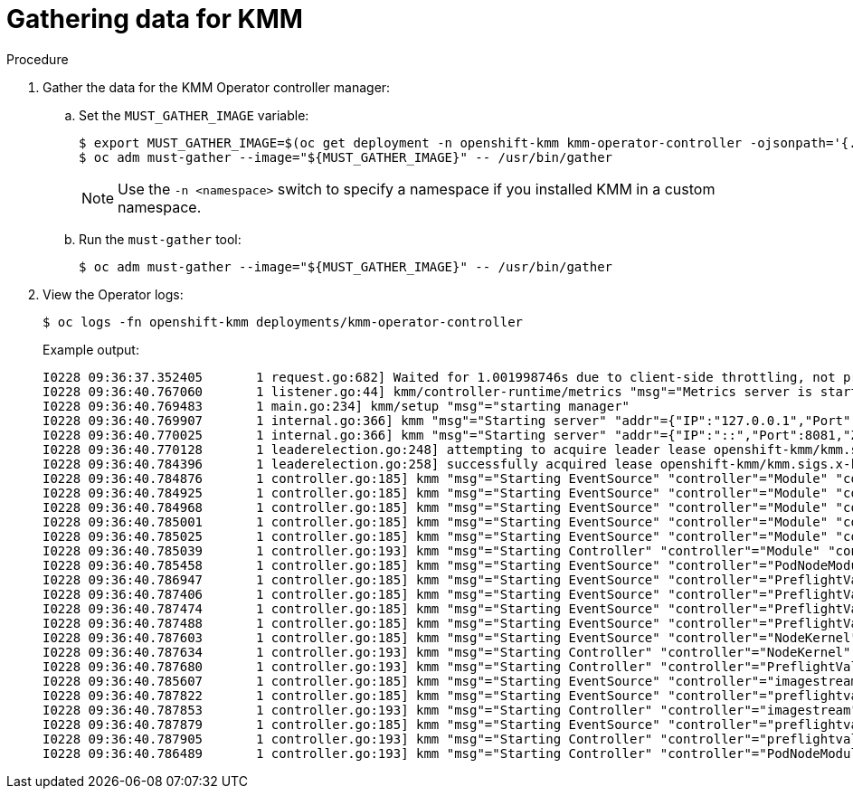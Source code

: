 // Module included in the following assemblies:
//
// * hardware_enablement/kmm-kernel-module-management.adoc

:_mod-docs-content-type: PROCEDURE
[id="kmm-gathering-data-for-kmm_{context}"]
= Gathering data for KMM

.Procedure

. Gather the data for the KMM Operator controller manager:

.. Set the `MUST_GATHER_IMAGE` variable:
+
[source,terminal]
----
$ export MUST_GATHER_IMAGE=$(oc get deployment -n openshift-kmm kmm-operator-controller -ojsonpath='{.spec.template.spec.containers[?(@.name=="manager")].env[?(@.name=="RELATED_IMAGE_MUST_GATHER")].value}')
$ oc adm must-gather --image="${MUST_GATHER_IMAGE}" -- /usr/bin/gather
----
+
[NOTE]
====
Use the `-n <namespace>` switch to specify a namespace if you installed KMM in a custom namespace.
====

.. Run the `must-gather` tool:
+
[source,terminal]
----
$ oc adm must-gather --image="${MUST_GATHER_IMAGE}" -- /usr/bin/gather
----

. View the Operator logs:
+
[source,terminal]
----
$ oc logs -fn openshift-kmm deployments/kmm-operator-controller
----
+
Example output:
+
[%collapsible]
[source,terminal]
----
I0228 09:36:37.352405       1 request.go:682] Waited for 1.001998746s due to client-side throttling, not priority and fairness, request: GET:https://172.30.0.1:443/apis/machine.openshift.io/v1beta1?timeout=32s
I0228 09:36:40.767060       1 listener.go:44] kmm/controller-runtime/metrics "msg"="Metrics server is starting to listen" "addr"="127.0.0.1:8080"
I0228 09:36:40.769483       1 main.go:234] kmm/setup "msg"="starting manager"
I0228 09:36:40.769907       1 internal.go:366] kmm "msg"="Starting server" "addr"={"IP":"127.0.0.1","Port":8080,"Zone":""} "kind"="metrics" "path"="/metrics"
I0228 09:36:40.770025       1 internal.go:366] kmm "msg"="Starting server" "addr"={"IP":"::","Port":8081,"Zone":""} "kind"="health probe"
I0228 09:36:40.770128       1 leaderelection.go:248] attempting to acquire leader lease openshift-kmm/kmm.sigs.x-k8s.io...
I0228 09:36:40.784396       1 leaderelection.go:258] successfully acquired lease openshift-kmm/kmm.sigs.x-k8s.io
I0228 09:36:40.784876       1 controller.go:185] kmm "msg"="Starting EventSource" "controller"="Module" "controllerGroup"="kmm.sigs.x-k8s.io" "controllerKind"="Module" "source"="kind source: *v1beta1.Module"
I0228 09:36:40.784925       1 controller.go:185] kmm "msg"="Starting EventSource" "controller"="Module" "controllerGroup"="kmm.sigs.x-k8s.io" "controllerKind"="Module" "source"="kind source: *v1.DaemonSet"
I0228 09:36:40.784968       1 controller.go:185] kmm "msg"="Starting EventSource" "controller"="Module" "controllerGroup"="kmm.sigs.x-k8s.io" "controllerKind"="Module" "source"="kind source: *v1.Build"
I0228 09:36:40.785001       1 controller.go:185] kmm "msg"="Starting EventSource" "controller"="Module" "controllerGroup"="kmm.sigs.x-k8s.io" "controllerKind"="Module" "source"="kind source: *v1.Job"
I0228 09:36:40.785025       1 controller.go:185] kmm "msg"="Starting EventSource" "controller"="Module" "controllerGroup"="kmm.sigs.x-k8s.io" "controllerKind"="Module" "source"="kind source: *v1.Node"
I0228 09:36:40.785039       1 controller.go:193] kmm "msg"="Starting Controller" "controller"="Module" "controllerGroup"="kmm.sigs.x-k8s.io" "controllerKind"="Module"
I0228 09:36:40.785458       1 controller.go:185] kmm "msg"="Starting EventSource" "controller"="PodNodeModule" "controllerGroup"="" "controllerKind"="Pod" "source"="kind source: *v1.Pod"
I0228 09:36:40.786947       1 controller.go:185] kmm "msg"="Starting EventSource" "controller"="PreflightValidation" "controllerGroup"="kmm.sigs.x-k8s.io" "controllerKind"="PreflightValidation" "source"="kind source: *v1beta1.PreflightValidation"
I0228 09:36:40.787406       1 controller.go:185] kmm "msg"="Starting EventSource" "controller"="PreflightValidation" "controllerGroup"="kmm.sigs.x-k8s.io" "controllerKind"="PreflightValidation" "source"="kind source: *v1.Build"
I0228 09:36:40.787474       1 controller.go:185] kmm "msg"="Starting EventSource" "controller"="PreflightValidation" "controllerGroup"="kmm.sigs.x-k8s.io" "controllerKind"="PreflightValidation" "source"="kind source: *v1.Job"
I0228 09:36:40.787488       1 controller.go:185] kmm "msg"="Starting EventSource" "controller"="PreflightValidation" "controllerGroup"="kmm.sigs.x-k8s.io" "controllerKind"="PreflightValidation" "source"="kind source: *v1beta1.Module"
I0228 09:36:40.787603       1 controller.go:185] kmm "msg"="Starting EventSource" "controller"="NodeKernel" "controllerGroup"="" "controllerKind"="Node" "source"="kind source: *v1.Node"
I0228 09:36:40.787634       1 controller.go:193] kmm "msg"="Starting Controller" "controller"="NodeKernel" "controllerGroup"="" "controllerKind"="Node"
I0228 09:36:40.787680       1 controller.go:193] kmm "msg"="Starting Controller" "controller"="PreflightValidation" "controllerGroup"="kmm.sigs.x-k8s.io" "controllerKind"="PreflightValidation"
I0228 09:36:40.785607       1 controller.go:185] kmm "msg"="Starting EventSource" "controller"="imagestream" "controllerGroup"="image.openshift.io" "controllerKind"="ImageStream" "source"="kind source: *v1.ImageStream"
I0228 09:36:40.787822       1 controller.go:185] kmm "msg"="Starting EventSource" "controller"="preflightvalidationocp" "controllerGroup"="kmm.sigs.x-k8s.io" "controllerKind"="PreflightValidationOCP" "source"="kind source: *v1beta1.PreflightValidationOCP"
I0228 09:36:40.787853       1 controller.go:193] kmm "msg"="Starting Controller" "controller"="imagestream" "controllerGroup"="image.openshift.io" "controllerKind"="ImageStream"
I0228 09:36:40.787879       1 controller.go:185] kmm "msg"="Starting EventSource" "controller"="preflightvalidationocp" "controllerGroup"="kmm.sigs.x-k8s.io" "controllerKind"="PreflightValidationOCP" "source"="kind source: *v1beta1.PreflightValidation"
I0228 09:36:40.787905       1 controller.go:193] kmm "msg"="Starting Controller" "controller"="preflightvalidationocp" "controllerGroup"="kmm.sigs.x-k8s.io" "controllerKind"="PreflightValidationOCP"
I0228 09:36:40.786489       1 controller.go:193] kmm "msg"="Starting Controller" "controller"="PodNodeModule" "controllerGroup"="" "controllerKind"="Pod"
----
